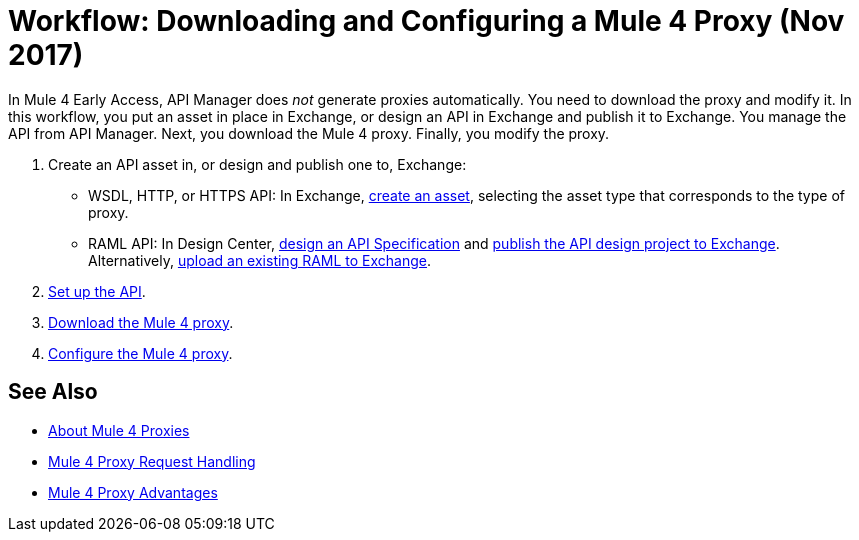 = Workflow: Downloading and Configuring a Mule 4 Proxy (Nov 2017)

In Mule 4 Early Access, API Manager does _not_ generate proxies automatically. You need to download the proxy and modify it. In this workflow, you put an asset in place in Exchange, or design an API in Exchange and publish it to Exchange. You manage the API from API Manager. Next, you download the Mule 4 proxy. Finally, you modify the proxy. 

. Create an API asset in, or design and publish one to, Exchange:
+
* WSDL, HTTP, or HTTPS API: In Exchange, link:/anypoint-exchange/to-create-an-asset[create an asset], selecting the asset type that corresponds to the type of proxy.
* RAML API: In Design Center, link:/design-center/v/1.0/design-raml-api-task[design an API Specification] and link:/design-center/v/1.0/publish-project-exchange-task[publish the API design project to Exchange]. Alternatively, link:/design-center/v/1.0/upload-raml-task[upload an existing RAML to Exchange].
. link:/api-manager/setup-api-task[Set up the API].
. link:/api-manager/download-4-proxy-task[Download the Mule 4 proxy].
. link:/api-manager/configure-auto-discovery-proxy-task[Configure the Mule 4 proxy].

== See Also


* link:/api-manager/proxy-latest-concept[About Mule 4 Proxies]
* link:/api-manager/wsdl-raml-http-proxy-reference[Mule 4 Proxy Request Handling]
* link:/api-manager/proxy-advantages[Mule 4 Proxy Advantages]